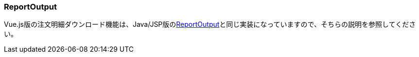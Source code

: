 [[VueJS_WebAPI_ReportOutput]]
=== ReportOutput
Vue.js版の注文明細ダウンロード機能は、Java/JSP版の<<../javajsp/index#Java_JSP_ReportOutput,ReportOutput>>と同じ実装になっていますので、そちらの説明を参照してください。